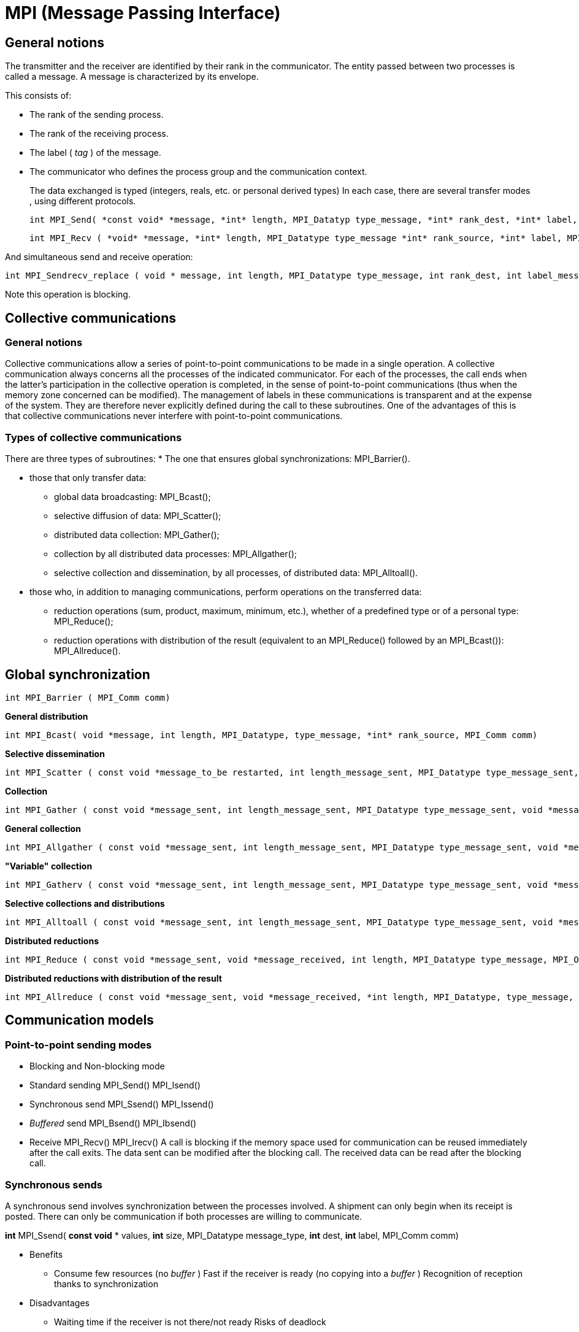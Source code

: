 = MPI (Message Passing Interface)


== General notions
[.text-justify]
The transmitter and the receiver are identified by their rank in the communicator. The entity passed between two processes is called a message. A message is characterized by its envelope. 

This consists of:

* The rank of the sending process.
* The rank of the receiving process. 
* The label ( _tag_ ) of the message. 
* The communicator who defines the process group and the communication
context.
[.text-justify]
The data exchanged is typed (integers, reals, etc. or personal derived types) In each case, there are several transfer modes , using different
protocols.
    
    int MPI_Send( *const void* *message, *int* length, MPI_Datatyp type_message, *int* rank_dest, *int* label, MPI_Comm comm)
    
    int MPI_Recv ( *void* *message, *int* length, MPI_Datatype type_message *int* rank_source, *int* label, MPI_Comm comm, MPI_Status *status)

And simultaneous send and receive operation:
    
    int MPI_Sendrecv_replace ( void * message, int length, MPI_Datatype type_message, int rank_dest, int label_message_sent, int* rank_source, int label_message_recu, MPI_Comm comm, MPI_Status *status).

Note this operation is blocking.


== Collective communications

=== General notions
[.text-justify]
Collective communications allow a series of point-to-point communications to be made in a single operation. A collective communication always concerns all the processes of the indicated communicator. For each of the processes, the call ends when the latter's participation in the collective operation is completed, in the sense of point-to-point communications (thus when the memory zone concerned can be modified). The management of labels in these communications is transparent and at the expense of the system. They are therefore never explicitly defined during the call to these subroutines. One of the advantages of this is that collective communications never interfere with point-to-point communications.

=== Types of collective communications
[.text-justify]
There are three types of subroutines: 
* The one that ensures global synchronizations: MPI_Barrier().

* those that only transfer data:

** global data broadcasting: MPI_Bcast(); 
** selective diffusion of data: MPI_Scatter(); 
** distributed data collection: MPI_Gather(); 
** collection by all distributed data processes: MPI_Allgather(); 
** selective collection and dissemination, by all processes, of distributed data: MPI_Alltoall().

* those who, in addition to managing communications, perform
operations on the transferred data:

** reduction operations (sum, product, maximum, minimum, etc.), whether of
a predefined type or of a personal type: MPI_Reduce();

** reduction operations with distribution of the result (equivalent to an
MPI_Reduce() followed by an MPI_Bcast()): MPI_Allreduce().


== Global synchronization

    int MPI_Barrier ( MPI_Comm comm)

*General distribution*

    int MPI_Bcast( void *message, int length, MPI_Datatype, type_message, *int* rank_source, MPI_Comm comm)

*Selective dissemination*

    int MPI_Scatter ( const void *message_to_be restarted, int length_message_sent, MPI_Datatype type_message_sent, void *message_received, int length_message_recu, MPI_Datatype type_message_recu, int rank_source, MPI_Comm comm)

*Collection*

    int MPI_Gather ( const void *message_sent, int length_message_sent, MPI_Datatype type_message_sent, void *message_received, int length_message_received, MPI_Datatype type_message_received, *int* rank_dest, MPI_Comm comm)

*General collection*

    int MPI_Allgather ( const void *message_sent, int length_message_sent, MPI_Datatype type_message_sent, void *message_received, int length_message_received, MPI_Datatype type_message_received, MPI_Comm comm)

*"Variable" collection*

    int MPI_Gatherv ( const void *message_sent, int length_message_sent, MPI_Datatype type_message_sent, void *message_received, const int *nb_elts_recus, const int *deplts, MPI_Datatype type_message_recu, *int* rang_dest, MPI_Comm comm)

*Selective collections and distributions*

    int MPI_Alltoall ( const void *message_sent, int length_message_sent, MPI_Datatype type_message_sent, void *message_received, int length_message_received, MPI_Datatype type_message_received, MPI_Comm comm)

*Distributed reductions*

    int MPI_Reduce ( const void *message_sent, void *message_received, int length, MPI_Datatype type_message, MPI_Op operation, int rank_dest,* MPI_Comm comm)

*Distributed reductions with distribution of the result*

    int MPI_Allreduce ( const void *message_sent, void *message_received, *int length, MPI_Datatype, type_message, MPI_Op operation, MPI_Comm comm)



== Communication models

=== Point-to-point sending modes

* Blocking and Non-blocking mode
    
* Standard sending MPI_Send() MPI_Isend()
    
* Synchronous send MPI_Ssend() MPI_Issend()
    
* _Buffered_ send MPI_Bsend() MPI_Ibsend()
    
* Receive MPI_Recv() MPI_Irecv()
[.text-justify]
A call is blocking if the memory space used for communication can be reused immediately after the call exits. The data sent can be modified after the blocking call. The received data can be read after the blocking call.


=== Synchronous sends
[.text-justify]
A synchronous send involves synchronization between the processes involved. A shipment can only begin when its receipt is posted. There
can only be communication if both processes are willing to communicate.

*int* MPI_Ssend( *const void* * values, *int* size, MPI_Datatype
message_type, *int* dest, *int* label, MPI_Comm comm)


* Benefits

 ** Consume few resources (no _buffer_ ) Fast if the receiver is ready (no copying into a _buffer_ ) Recognition of reception thanks to synchronization

* Disadvantages

 ** Waiting time if the receiver is not there/not ready Risks of deadlock


=== Buffered sends 
[.text-justify]
A buffered send involves the copying of data into an intermediate memory space. There is then no coupling between the two communication processes. The output of this type of sending therefore does not mean that the reception has taken place.
[.text-justify]
Buffers must be managed manually (with calls to MPI_Buffer_attach( _)_
and MPI_Buffer_detach()). They must be allocated taking into account the
memory overhead of the messages (by adding the MPI_BSEND_OVERHEAD
constant for each message instance).

    int MPI_Buffer_attach ( void *buf, int size_buf) 
    int MPI_Buffer_detach ( void *buf, int size_buf) 
    int MPI_Bsend( const void *values, int size, MPI_Datatype type_message, int dest, int label, MPI_Comm comm)


* Advantages of buffered mode

 ** No need to wait for the receiver (recopy in a _buffer_ ) No risk of
blocking ( _deadlocks_ )

* Disadvantages of buffered mode

 ** Consume more resources (memory occupation by _buffers_ with risk of
saturation)

 ** Send buffers must be managed manually (often difficult to choose an
appropriate size _)_

 ** A bit slower than synchronous sends if the receiver is ready

 ** No knowledge of the reception (send-receive decoupling)

 ** Risk of wasting memory space if the _buffers_ are too oversized

 ** The application crashes if the _buffers_ are too small

 ** There are also often hidden _buffers_ managed by the MPI implementation
on the sender and/or receiver side (and consuming memory resources)


== Non-blocking calls
[.text-justify]
*Non-blocking* call returns control very quickly, but does not allow the
immediate reuse of the memory space used in the call. It is necessary to
ensure that the communication is indeed terminated (with MPI_Wait() for
example) before using it again.

    int MPI_Isend( const void *values, int size, MPI_Datatype
    message_type, int dest, int label, MPI_Comm comm, MPI_Request *req)
    
    int MPI_Issend ( const void* values, int size, MPI_Datatype
    message_type, int dest, int label, MPI_Comm comm, MPI_Request *req)
    
    int MPI_Ibsend( const void* values, int size, MPI_Datatype
    message_type, int dest, int label, MPI_Comm comm, MPI_Request *req)
    
    int MPI_Irecv( void *values, int size, MPI_Datatype type_message,
    int* source, int label, MPI_Comm comm, MPI_Request *req)


* Benefits of non-blocking calls
[.text-justify]
** Ability to hide all or part of the communication costs (if the architecture allows it). No risk of _deadlock_.

* Disadvantages of non-blocking calls
[.text-justify]
** Higher additional costs (several calls for a single send or receive, request management).
[.text-justify]
** Higher complexity and more complicated maintenance.
[.text-justify]
** Risk of loss of performance on the calculation cores (for example differentiated management between the zone close to the border of a domain and the interior zone resulting in less good use of memory caches).
[.text-justify]
** Limited to point-to-point communications.




== Memory to memory communications
[.text-justify]
Memory-to-memory communications (or RMA for _Remote Memory Access_ or _one-sided communications_ ) consist of accessing the memory of a remote process in write or read mode without the latter having to manage this access explicitly. The target process therefore does not intervene during the transfer.

=== RMA - General Approach
[.text-justify]
Creation of a memory window with MPI_Win_create() to authorize RMA transfers in this area.

Remote read or write access by calling MPI_Put(), MPI_Get(), MPI_Accumulate(), MPI_Get_accumulate() and MPI_Compare_and_swap()

Freeing the memory window with M PI_Win_free().

=== RMA - Synchronization Methods
[.text-justify]
To ensure correct operation, it is mandatory to carry out certain synchronizations. 3 methods are available:

Active target communication with global synchronization (MPI_Win_fence() );

Communication with active target with pair synchronization
(MPI_Win_start() and MPI_Win_complete() for the origin process;
MPI_Win-post() and MPI_Win_wait() for the target process);

Passive target communication without target intervention (MPI_Win_lock()
and MPI_Win_unlock()).

* Benefits of RMAs
[.text-justify]
** Allows you to implement certain algorithms more efficiently.
[.text-justify]
** More efficient than point-to-point communications on some machines (use of specialized hardware such as DMA engine, coprocessor, specialized memory, etc.).
** Ability for the implementation to group multiple operations.

* Disadvantages of RMAs
[.text-justify]
** Synchronization management is tricky.
** Complexity and high risk of error.
** For passive target synchronizations, obligation to allocate memory with
MPI_Alloc_mem() which does not respect the Fortran standard (use of Cray
pointers not supported by some compilers).
** Less efficient than point-to-point communications on some machines.

== Interfaces
[.text-justify]
MPI_Wait() waits for the end of a communication. MPI_Test() is the
non-blocking version.

    int MPI_Wait ( MPI_Request *req, MPI_Status *status) 
    int MPI_Test( MPI_Request *req, int *flag, MPI_Status *status)
[.text-justify]
MPI_Waitall() waits for all communications to end. MPI_Testall() is the
non-blocking version.

    int MPI_Waitall ( int size, MPI_Request reqs[], MPI_Status statuses[]) 
    int* MPI_Testall ( int size, MPI_Request reqs[], int *flag, MPI_Status statuses[])
[.text-justify]
MPI_Waitany waits for the end of one communication among several.

    int MPI_Waitany ( int size, MPI_Request reqs[], int *index,MPI_Status *status)

MPI_Testany is the non-blocking version. 

    int* MPI_Testany( int size, MPI_Request reqs[], int *index, int *flag, MPI_Status *status)

MPI_Waitsome is waiting for the end of one or more communications.

    int MPI_Waitsome( int size, MPI_Request reqs[], int *endcount,int *indexes, MPI_Status *status)

MPI_Testsome is the non-blocking version.

    int MPI_Testsome( int size, MPI_Request reqs[], int *endcount,int *indexes, MPI_Status *status)


== MPI keywords

[width="100%",cols="50%,50%",]
|===
a|
*1 environment*

• MPI Init: Initialization of the MPI environment

• MPI Comm rank: Rank of the process

• MPI Comm size: Number of processes

• MPI Finalize: Deactivation of the MPI environment 

• MPI Abort:Stopping of an MPI program

• MPI Wtime: Time taking

*2 Point-to-point communications*

• MPI Send: Send message

• MPI Isend: Non-blocking message sending

• MPI Recv: Message received

• MPI Irecv: Non-blocking message reception

• MPI Sendrecv and MPI Sendrecv replace: Sending and receiving messages

• MPI Wait: Waiting for the end of a non-blocking communication

• MPI Wait all: Wait for the end of all non-blocking communications

*3 Collective communications*

• MPI Bcast: General broadcast

• MPI Scatter: Selective spread

• MPI Gather and MPI Allgather: Collecting

• MPI Alltoall: Collection and distribution

• MPI Reduce and MPI Allreduce: Reduction 

• MPI Barrier: Global synchronization

*4 Derived Types*

• MPI Contiguous type: Contiguous types

• MPI Type vector and MPI Type create hvector: Types with a con-standing

• MPI Type indexed: Variable pitch types

• MPI Type create subarray: Sub-array types

• MPI Type create struct: H and erogenous types

• MPI Type commit: Type commit

• MPI Type get extent: Recover the extent

• MPI Type create resized: Change of scope

• MPI Type size: Size of a type

• MPI Type free: Release of a type

a|
*5 Communicator*

• MPI Comm split: Partitioning of a communicator

• MPI Dims create: Distribution of processes

• MPI Cart create: Creation of a Cart ́esian topology

• MPI Cart rank: Rank of a process in the Cart ́esian topology

• MPI Cart coordinates: Coordinates of a process in the Cart ́esian
topology

• MPI Cart shift: Rank of the neighbors in the Cart ́esian topology

• MPI Comm free: Release of a communicator

*6 MPI-IO*

• MPI File open: Opening a file

• MPI File set view: Changing the view • MPI File close: Closing a file

*6.1 Explicit addresses*

• MPI File read at: Reading

• MPI File read at all: Collective reading

• MPI File write at: Writing

*6.2 Individual pointers*

• MPI File read: Reading

• MPI File read all: collective reading

• MPI File write: Writing

• MPI File write all: collective writing

• MPI File seek: Pointer positioning

*6.3 Shared pointers*

• MPI File read shared: Read

• MPI File read ordered: Collective reading

• MPI File seek shared: Pointer positioning

*7.0 Symbolic constants*

• MPI COMM WORLD, MPI SUCCESS

• MPI STATUS IGNORE, MPI PROC NULL

• MPI INTEGER, MPI REAL, MPI DOUBLE PRECISION

• MPI ORDER FORTRAN, MPI ORDER C

• MPI MODE CREATE,MPI MODE RONLY,MPI MODE WRONLY

|===


== Derived data types
[.text-justify]
In the communications, the data exchanged are typed: MPI_INTEGER,
MPI_REAL, MPI_COMPLEX, etc .

More complex data structures can be created using subroutines such as
MPI_Type_contiguous(), MPI_Type_vector(), MPI_Type_Indexed() , or
MPI_Type_create_struct()
[.text-justify]
The derived types notably allow the exchange of non-contiguous or
non-homogeneous data in memory and to limit the number of calls to the
communications subroutines.

== MPI + threading
[.text-justify]
The MPI standard has been updated to accommodate the use of threads within processes. Using these capabilities is optional, and presents numerous advantages and disadvantages

* Advantages of MPI + threading
[.text-justify]
** Possiblity for better scaling of communication costs
** Either simpler and/or faster code that does not need to distribute as much data, because all threads in the process can share it already
** Higher performance from using memory caches better
** Reduced need to dedicate a rank solely to communication coordination in code using a manager-worker paradigm

* Disadvantages of MPI + threading
[.text-justify]
** Implicitly shared data can be harder to reason about correctly (eg. race conditions)

** Code now has to be correct MPI code and correct threaded code

** Possibility of lower performance from cache contention, when one thread writes to memory that is very close to where another thread needs to read

** More code complexity
[.text-justify]
** Might be merely shifting bottlenecks from one place to another (eg. opening and closing OpenMP thread regions)

** Needs higher quality MPI implementations

** It can be awkward to use libraries that also use threading internally

** Usage gets more complicated, as both ranks and threads have to be shepherded onto cores for maximum performance

== MPI support for threading
[.text-justify]
Since version 2.0, MPI can be initialized in up to four different ways. The former approach using MPI_Init still works, but applications that wish to use threading should use MPI_Init_thread.

    int MPI_Init_thread(int *argc, char ***argv, int required, int *provided)
[.text-justify]
The following threading levels are generally supported:
[.text-justify]
* MPI_THREAD_SINGLE - rank is not allowed to use threads, which is basically equivalent to calling MPI_Init.


image:MPI_THREAD_SINGLE.svg[xref=#fragment1113,width=600,height=300]

 With MPI_THREAD_SINGLE, the rank may use MPI freely and will not use threads.
[.text-justify]
*MPI_THREAD_FUNNELED - rank can be multi-threaded but only the main thread may call MPI functions. Ideal for fork-join parallelism such as used in #pragma omp parallel, where all MPI calls are outside the OpenMP regions.


image:MPI_THREAD_FUNNELED.svg[xref=#fragment1114,width=600,height=300]

[.text-justify]
 With MPI_THREAD_FUNNELED, the rank can use MPI from only the main thread.
[.text-justify]
* MPI_THREAD_SERIALIZED - rank can be multi-threaded but only one thread at a time may call MPI functions. The rank must ensure that MPI is used in a thread-safe way. One approach is to ensure that MPI usage is mutually excluded by all the threads, eg. with a mutex.


image:MPI_THREAD_SERIALIZED.svg[xref=#fragment1115,width=600,height=300]
[.text-justify]
 With MPI_THREAD_SERIALIZED, the rank can use MPI from any thread so long as it ensures the threads synchronize such that no thread calls MPI while another thread is doing so.
[.text-justify]
* MPI_THREAD_MULTIPLE - rank can be multi-threaded and any thread may call MPI functions. The MPI library ensures that this access is safe across threads. Note that this makes all MPI operations less efficient, even if only one thread makes MPI calls, so should be used only where necessary.

image:MPI_THREAD_MULTIPLE.svg[xref=#fragment1116,width=600,height=300]


[.text-justify]
With MPI_THREAD_MULTIPLE, the rank can use MPI from any thread. The MPI library ensures the necessary synchronization
[.text-justify]
Note that different MPI ranks may make different requirements for MPI threading. This can be efficient for applications using manager-worker paradigms where the workers have simpler communication patterns.
[.text-justify]
For applications where it is possible to implement using MPI_THREAD_SERIALIZED approach, it will generally outperform the same application naively implemented and using MPI_THREAD_MULTIPLE, because the latter will need to use more synchronization.

